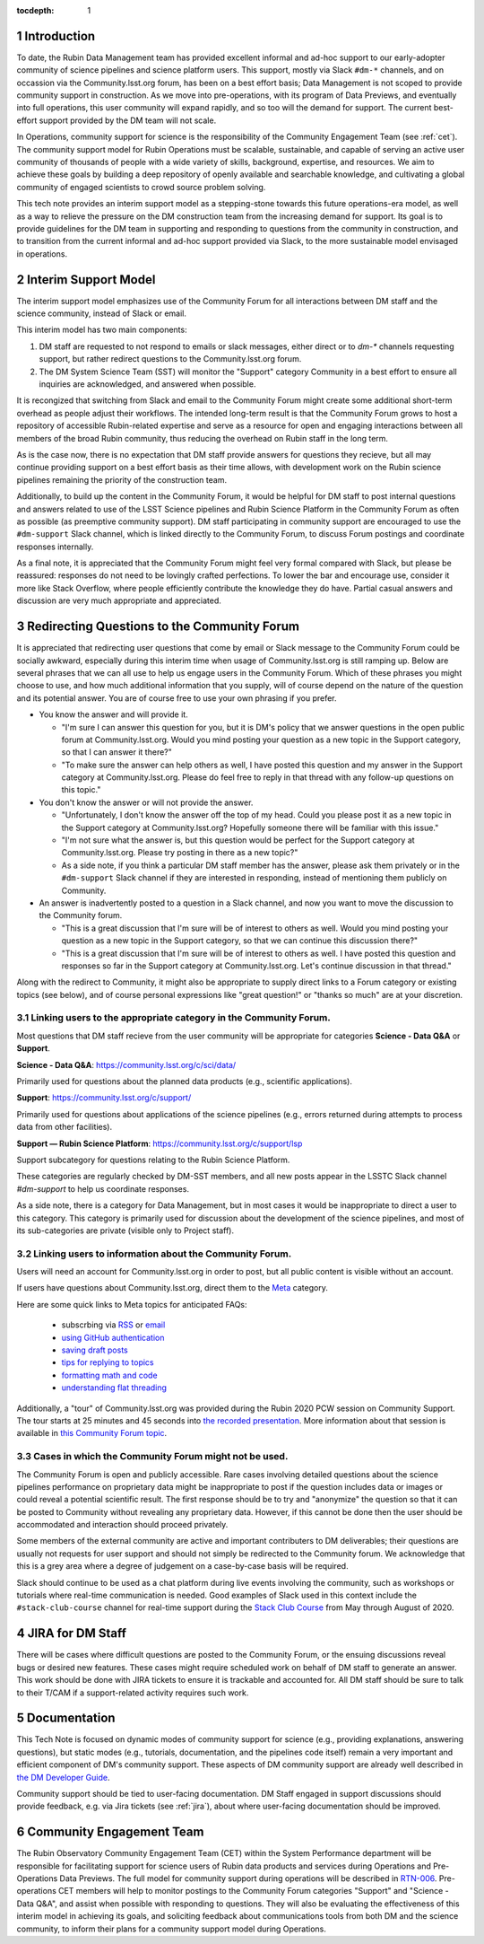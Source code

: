 ..
  Technote content.

  See https://developer.lsst.io/restructuredtext/style.html
  for a guide to reStructuredText writing.

  Do not put the title, authors or other metadata in this document;
  those are automatically added.

  Use the following syntax for sections:

  Sections
  ========

  and

  Subsections
  -----------

  and

  Subsubsections
  ^^^^^^^^^^^^^^

  To add images, add the image file (png, svg or jpeg preferred) to the
  _static/ directory. The reST syntax for adding the image is

  .. figure:: /_static/filename.ext
     :name: fig-label

     Caption text.

   Run: ``make html`` and ``open _build/html/index.html`` to preview your work.
   See the README at https://github.com/lsst-sqre/lsst-technote-bootstrap or
   this repo's README for more info.

   Feel free to delete this instructional comment.

:tocdepth: 1

.. Please do not modify tocdepth; will be fixed when a new Sphinx theme is shipped.

.. sectnum::

.. TODO: Delete the note below before merging new content to the master branch.

.. note::

Introduction
============

To date, the Rubin Data Management team has provided excellent informal and ad-hoc support to our early-adopter community of science pipelines and science platform users.
This support, mostly via Slack ``#dm-*`` channels, and on occassion via the Community.lsst.org forum, has been on a best effort basis;  Data Management is not scoped to provide community support in construction.  
As we move into pre-operations, with its program of Data Previews, and eventually into full operations, this user community will expand rapidly, and so too will the demand for support.  
The current best-effort support provided by the DM team will not scale. 

In Operations, community support for science is the responsibility of the Community Engagement Team (see :ref:`cet`). 
The community support model for Rubin Operations must be scalable, sustainable, and capable of serving an active user community of thousands of people with a wide variety of skills, background, expertise, and resources. 
We aim to achieve these goals by building a deep repository of openly available and searchable knowledge, and cultivating a global community of engaged scientists to crowd source problem solving. 

This tech note provides an interim support model as a stepping-stone towards this future operations-era model, as well as a way to relieve the pressure on the DM construction team from the increasing demand for support. 
Its goal is to provide guidelines for the DM team in supporting and responding to questions from  the community in construction, and to  transition from the current informal and ad-hoc support provided via Slack, to the more sustainable model envisaged in operations. 

Interim Support Model
=====================

The interim support model emphasizes use of the Community Forum for all interactions between DM staff and the science community, instead of Slack or email. 

This interim model has two main components:

#. DM staff are requested to not respond to emails or slack messages, either direct or to `dm-*` channels requesting support, but rather redirect questions to the Community.lsst.org forum.
#. The DM System Science Team (SST) will monitor the "Support" category Community in a best effort to ensure all inquiries are acknowledged, and answered when possible.

It is recongized that switching from Slack and email to the Community Forum might create some additional short-term overhead as people adjust their workflows.
The intended long-term result is that the Community Forum grows to host a repository of accessible Rubin-related expertise and serve as a resource for open and engaging interactions between all members of the broad Rubin community, thus reducing the overhead on Rubin staff in the long term. 

As is the case now, there is no expectation that DM staff provide answers for questions they recieve, but all may continue providing support on a best effort basis as their time allows, with development work on the Rubin science pipelines remaining the priority of the construction team.

Additionally, to build up the content in the Community Forum, it would be helpful for DM staff to post internal questions and answers related to use of the LSST Science pipelines and Rubin Science Platform in the Community Forum as often as possible (as preemptive community support). 
DM staff participating in community support are encouraged to use the ``#dm-support`` Slack channel, which is linked directly to the Community Forum, to discuss Forum postings and coordinate responses internally.

As a final note, it is appreciated that the Community Forum might feel very formal compared with Slack, but please be reassured: responses do not need to be lovingly crafted perfections. To lower the bar and encourage use, consider it more like Stack Overflow, where people efficiently contribute the knowledge they do have. Partial casual answers and discussion are very much appropriate and appreciated.


Redirecting Questions to the Community Forum
============================================

It is appreciated that redirecting user questions that come by email or Slack message to the Community Forum could be socially awkward, especially during this interim time when usage of Community.lsst.org is still ramping up.
Below are several phrases that we can all use to help us engage users in the Community Forum.
Which of these phrases you might choose to use, and how much additional information that you supply, will of course depend on the nature of the question and its potential answer. You are of course free to use your own phrasing if you prefer. 

- You know the answer and will provide it.

  - "I'm sure I can answer this question for you, but it is DM's policy that we answer questions in the open public forum at Community.lsst.org. Would you mind posting your question as a new topic in the Support category, so that I can answer it there?"
  - "To make sure the answer can help others as well, I have posted this question and my answer in the Support category at Community.lsst.org. Please do feel free to reply in that thread with any follow-up questions on this topic."

- You don't know the answer or will not provide the answer.

  - "Unfortunately, I don't know the answer off the top of my head. Could you please post it as a new topic in the Support category at Community.lsst.org? Hopefully someone there will be familiar with this issue."
  - "I'm not sure what the answer is, but this question would be perfect for the Support category at Community.lsst.org. Please try posting in there as a new topic?"
  - As a side note, if you think a particular DM staff member has the answer, please ask them privately or in the ``#dm-support`` Slack channel if they are interested in responding, instead of mentioning them publicly on Community.

- An answer is inadvertently posted to a question in a Slack channel, and now you want to move the discussion to the Community forum.

  - "This is a great discussion that I'm sure will be of interest to others as well. Would you mind posting your question as a new topic in the Support category, so that we can continue this discussion there?"
  - "This is a great discussion that I'm sure will be of interest to others as well. I have posted this question and responses so far in the Support category at Community.lsst.org. Let's continue discussion in that thread." 


Along with the redirect to Community, it might also be appropriate to supply direct links to a Forum category or existing topics (see below), and of course personal expressions like "great question!" or "thanks so much" are at your discretion.


Linking users to the appropriate category in the Community Forum.
-----------------------------------------------------------------

Most questions that DM staff recieve from the user community will be appropriate for categories **Science - Data Q&A** or **Support**.

**Science - Data Q&A**: https://community.lsst.org/c/sci/data/

Primarily used for questions about the planned data products (e.g., scientific applications).

**Support**: https://community.lsst.org/c/support/ 

Primarily used for questions about applications of the science pipelines (e.g., errors returned during attempts to process data from other facilities).

**Support  — Rubin Science Platform**: https://community.lsst.org/c/support/lsp

Support subcategory for questions relating to the Rubin Science Platform.

These categories are regularly checked by DM-SST members, and all new posts appear in the LSSTC Slack channel `#dm-support` to help us coordinate responses.

As a side note, there is a category for Data Management, but in most cases it would be inappropriate to direct a user to this category.
This category is primarily used for discussion about the development of the science pipelines, and most of its sub-categories are private (visible only to Project staff).


Linking users to information about the Community Forum.
-------------------------------------------------------

Users will need an account for Community.lsst.org in order to post, but all public content is visible without an account.

If users have questions about Community.lsst.org, direct them to the Meta_ category.

.. _Meta: https://community.lsst.org/c/meta/

Here are some quick links to Meta topics for anticipated FAQs:

 - subscrbing via RSS_ or email_
 - `using GitHub authentication`_
 - `saving draft posts`_
 - `tips for replying to topics`_
 - `formatting math and code`_
 - `understanding flat threading`_

.. _`saving draft posts`: https://community.lsst.org/t/can-i-save-a-draft-post-and-finish-it-later/4308
.. _`tips for replying to topics`: https://community.lsst.org/t/tips-for-effective-conversation-on-the-forum-replies-quotes-and-replying-as-a-new-topic/1273
.. _RSS: https://community.lsst.org/t/how-to-subscribe-via-rss/41
.. _email: https://community.lsst.org/t/how-to-subscribe-to-emails-of-all-new-topics-in-categories-or-tags/37
.. _`understanding flat threading`: https://community.lsst.org/t/understanding-and-using-discourses-flat-threading/150
.. _`using GitHub authentication`: https://community.lsst.org/t/how-do-i-login-using-github-authentication-instead-of-a-password/31
.. _`formatting math and code`: https://community.lsst.org/t/how-to-format-posts-including-math-and-code/38

Additionally, a "tour" of Community.lsst.org was provided during the Rubin 2020 PCW session on Community Support.
The tour starts at 25 minutes and 45 seconds into `the recorded presentation`_.
More information about that session is available in `this Community Forum topic`_.

.. _`the recorded presentation`: https://www.youtube.com/watch?v=HJQSHc7qcGE&feature=youtu.be
.. _`this Community Forum topic`: https://community.lsst.org/t/rubin-pcw-2020-community-support-for-science/4344


Cases in which the Community Forum might not be used.
-----------------------------------------------------

The Community Forum is open and publicly accessible.
Rare cases involving detailed questions about the science pipelines performance on proprietary data might be inappropriate to post if the question includes data or images or could reveal a potential scientific result.
The first response should be to try and "anonymize" the question so that it can be posted to Community without revealing any proprietary data.
However, if this cannot be done then the user should be accommodated and interaction should proceed privately.

Some members of the external community are active and important contributers to DM deliverables; their questions are usually not requests for user support and should not simply be redirected to the Community forum. 
We acknowledge that this is a grey area where a degree of judgement on a case-by-case basis will be required. 

Slack should continue to be used as a chat platform during live events involving the community, such as workshops or tutorials where real-time communication is needed.
Good examples of Slack used in this context include the ``#stack-club-course`` channel for real-time support during the `Stack Club Course`_ from May through August of 2020.

.. _`Stack Club Course`: \url{https://github.com/LSSTScienceCollaborations/StackClubCourse

.. _jira:

JIRA for DM Staff
=================

There will be cases where difficult questions are posted to the Community Forum, or the ensuing discussions reveal bugs or desired new features.
These cases might require scheduled work on behalf of DM staff to generate an answer.
This work should be done with JIRA tickets to ensure it is trackable and accounted for.
All DM staff should be sure to talk to their T/CAM if a support-related activity requires such work.


Documentation
=============

This Tech Note is focused on dynamic modes of community support for science (e.g., providing explanations, answering questions), but static modes (e.g., tutorials, documentation, and the pipelines code itself) remain a very important and efficient component of DM's community support.
These aspects of DM community support are already well described in `the DM Developer Guide`_.

Community support should be tied to user-facing documentation. 
DM Staff engaged in support discussions should provide feedback, e.g. via Jira tickets (see :ref:`jira`), about where user-facing documentation should be improved.

.. _`the DM Developer Guide`: https://developer.lsst.io

.. _cet:

Community Engagement Team
=========================

The Rubin Observatory Community Engagement Team (CET) within the System Performance department will be responsible for facilitating support for science users of Rubin data products and services during Operations and Pre-Operations Data Previews.
The full model for community support during operations will be described in `RTN-006`_.
Pre-operations CET members will help to monitor postings to the Community Forum categories "Support" and "Science - Data Q&A", and assist when possible with responding to questions.
They will also be evaluating the effectiveness of this interim model in achieving its goals, and soliciting feedback about communications tools from both DM and the science community, to inform their plans for a community support model during Operations.

.. _RTN-006: https://rtn-006.lsst.io/


.. .. rubric:: References

.. Make in-text citations with: :cite:`bibkey`.

.. .. bibliography:: local.bib lsstbib/books.bib lsstbib/lsst.bib lsstbib/lsst-dm.bib lsstbib/refs.bib lsstbib/refs_ads.bib
..    :style: lsst_aa
